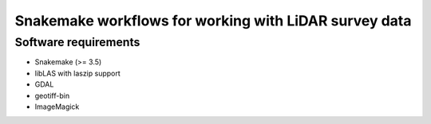 ========================================================
 Snakemake workflows for working with LiDAR survey data
========================================================

Software requirements
=====================

- Snakemake (>= 3.5)
- libLAS with laszip support
- GDAL
- geotiff-bin
- ImageMagick
